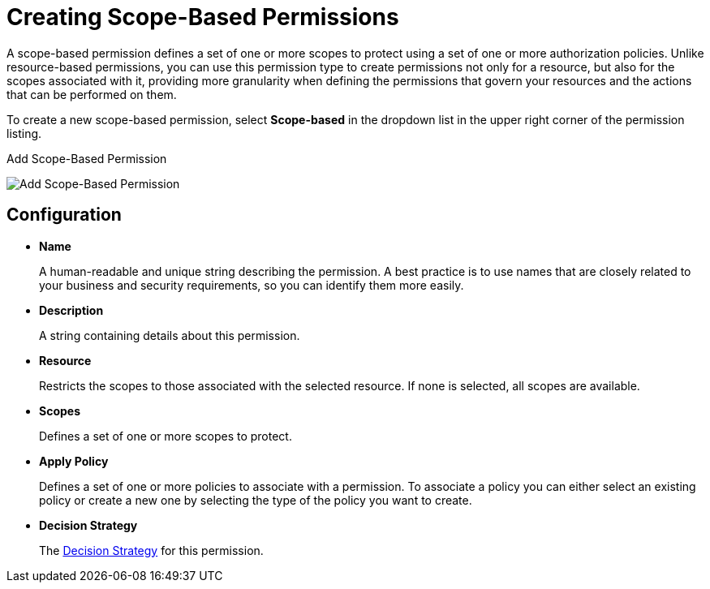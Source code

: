 [[_permission_create_scope]]
= Creating Scope-Based Permissions

A scope-based permission defines a set of one or more scopes to protect using a set of one or more authorization policies. Unlike resource-based permissions, you can use this permission type to create permissions not only for a resource, but also for the scopes associated with it, providing more granularity when defining the permissions that govern your resources and the actions that can be performed on them.

To create a new scope-based permission, select *Scope-based* in the dropdown list in the upper right corner of the permission listing.

.Add Scope-Based Permission
image:{project_images}/permission/create-scope.png[alt="Add Scope-Based Permission"]

== Configuration

* *Name*
+
A human-readable and unique string describing the permission. A best practice is to use names that are closely related to your business and security requirements, so you
can identify them more easily.
+
* *Description*
+
A string containing details about this permission.
+
* *Resource*
+
Restricts the scopes to those associated with the selected resource. If none is selected, all scopes are available.
+
* *Scopes*
+
Defines a set of one or more scopes to protect.

* *Apply Policy*
+
Defines a set of one or more policies to associate with a permission. To associate a policy you can either select an existing policy
or create a new one by selecting the type of the policy you want to create.

* *Decision Strategy*
+
The <<_permission_decision_strategies, Decision Strategy>> for this permission.
